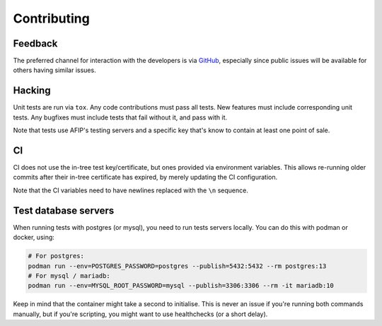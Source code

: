 Contributing
============

Feedback
--------

The preferred channel for interaction with the developers is via GitHub_,
especially since public issues will be available for others having similar
issues.

.. _GitHub: https://github.com/WhyNotHugo/django-afip

Hacking
-------

Unit tests are run via ``tox``. Any code contributions must pass all tests. New
features must include corresponding unit tests. Any bugfixes must include tests
that fail without it, and pass with it.

Note that tests use AFIP's testing servers and a specific key that's know to
contain at least one point of sale.

CI
--

CI does not use the in-tree test key/certificate, but ones provided via
environment variables. This allows re-running older commits after their in-tree
certificate has expired, by merely updating the CI configuration.

Note that the CI variables need to have newlines replaced with the ``\n``
sequence.

Test database servers
---------------------

When running tests with postgres (or mysql), you need to run tests servers
locally. You can do this with podman or docker, using:

.. code-block:: bash

    # For postgres:
    podman run --env=POSTGRES_PASSWORD=postgres --publish=5432:5432 --rm postgres:13
    # For mysql / mariadb:
    podman run --env=MYSQL_ROOT_PASSWORD=mysql --publish=3306:3306 --rm -it mariadb:10

Keep in mind that the container might take a second to initialise. This is
never an issue if you're running both commands manually, but if you're
scripting, you might want to use healthchecks (or a short delay).
